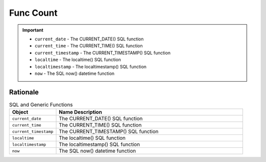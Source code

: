 Func Count
==========

.. important::

    * ``current_date`` - The CURRENT_DATE() SQL function
    * ``current_time`` - The CURRENT_TIME() SQL function
    * ``current_timestamp`` - The CURRENT_TIMESTAMP() SQL function
    * ``localtime`` - The localtime() SQL function
    * ``localtimestamp`` - The localtimestamp() SQL function
    * ``now`` - The SQL now() datetime function



Rationale
---------
.. csv-table:: SQL and Generic Functions
    :widths: 20,80
    :header: "Object", "Name Description"

    "``current_date``",          "The CURRENT_DATE() SQL function"
    "``current_time``",          "The CURRENT_TIME() SQL function"
    "``current_timestamp``",     "The CURRENT_TIMESTAMP() SQL function"
    "``localtime``",             "The localtime() SQL function"
    "``localtimestamp``",        "The localtimestamp() SQL function"
    "``now``",                   "The SQL now() datetime function"
